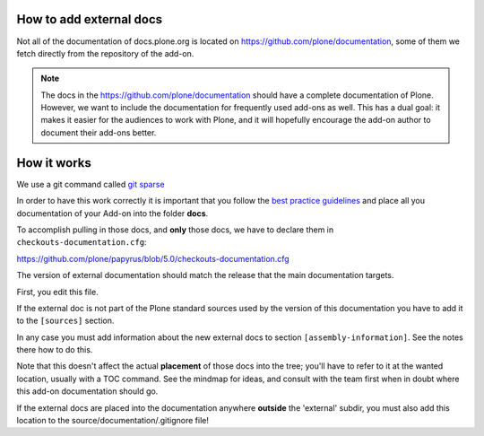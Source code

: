 How to add external docs
========================

Not all of the documentation of docs.plone.org is located on https://github.com/plone/documentation, some of them we fetch directly from the repository of the add-on.

.. note::

    The docs in the https://github.com/plone/documentation should have a complete documentation of Plone.
    However, we want to include the documentation for frequently used add-ons as well.
    This has a dual goal: it makes it easier for the audiences to work with Plone, and it will hopefully encourage the add-on author to document their add-ons better.

How it works
============

We use a git command called `git sparse <http://git-scm.com/docs/git-checkout>`_

In order to have this work correctly it is important that you follow the `best practice guidelines <http://docs.plone.org/about/documentation_styleguide_addons.html>`_ and place all you documentation of your Add-on into the folder **docs**.

To accomplish pulling in those docs, and **only** those docs, we have to declare them in ``checkouts-documentation.cfg``:

https://github.com/plone/papyrus/blob/5.0/checkouts-documentation.cfg

The version of external documentation should match the release that the main documentation targets.

First, you edit this file.

If the external doc is not part of the Plone standard sources used by the version of this documentation you have to add it to the ``[sources]`` section.

In any case you must add information about the new external docs to section ``[assembly-information]``. See the notes there how to do this.

Note that this doesn't affect the actual **placement** of those docs into the tree; you'll have to refer to it at the wanted location, usually with a TOC command.
See the mindmap for ideas, and consult with the team first when in doubt where this add-on documentation should go.

If the external docs are placed into the documentation anywhere **outside** the 'external' subdir, you must also add this location to the source/documentation/.gitignore file!
